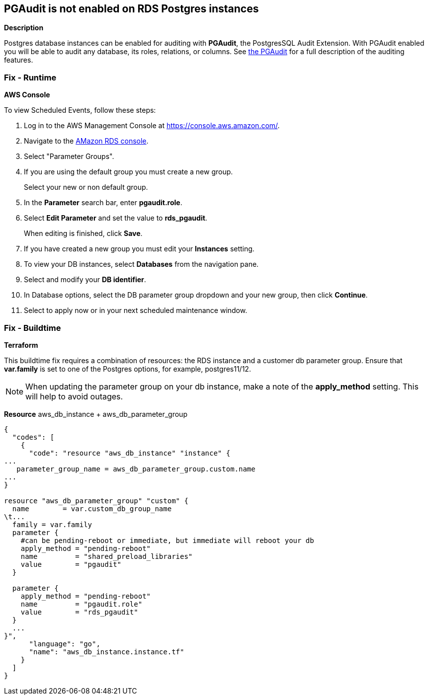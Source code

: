 == PGAudit is not enabled on RDS Postgres instances


*Description* 


Postgres database instances can be enabled for auditing with *PGAudit*, the PostgresSQL Audit Extension.
With PGAudit enabled you will be able to audit any database, its roles, relations, or columns.
See https://www.pgaudit.org/[the PGAudit] for a full description of the auditing features.

=== Fix - Runtime


*AWS Console* 


To view Scheduled Events, follow these steps:

. Log in to the AWS Management Console at https://console.aws.amazon.com/.

. Navigate to the https://console.aws.amazon.com/rds/home[AMazon RDS console].

. Select "Parameter Groups".

. If you are using the default group you must create a new group.
+
Select your new or non default group.

. In the *Parameter* search bar, enter *pgaudit.role*.

. Select *Edit Parameter* and set the value to *rds_pgaudit*.
+
When editing is finished, click *Save*.

. If you have created a new group you must edit your *Instances* setting.

. To view your DB instances, select *Databases* from the navigation pane.

. Select and modify your *DB identifier*.

. In Database options, select the DB parameter group dropdown and your new group, then click *Continue*.

. Select to apply now or in your next scheduled maintenance window.

=== Fix - Buildtime


*Terraform* 


This buildtime fix requires a combination of resources: the RDS instance and a customer db parameter group.
Ensure that *var.family* is set to one of the Postgres options, for example, postgres11/12.

[NOTE]
====
When updating the parameter group on your db instance, make a note of the *apply_method* setting. This will help to avoid outages.
====
*Resource* aws_db_instance + aws_db_parameter_group


[source,go]
----
{
  "codes": [
    {
      "code": "resource "aws_db_instance" "instance" {
...
   parameter_group_name = aws_db_parameter_group.custom.name
...
}

resource "aws_db_parameter_group" "custom" {
  name        = var.custom_db_group_name
\t...
  family = var.family
  parameter {
    #can be pending-reboot or immediate, but immediate will reboot your db
    apply_method = "pending-reboot"
    name         = "shared_preload_libraries"
    value        = "pgaudit"
  }

  parameter {
    apply_method = "pending-reboot"
    name         = "pgaudit.role"
    value        = "rds_pgaudit"
  }
  ...
}",
      "language": "go",
      "name": "aws_db_instance.instance.tf"
    }
  ]
}
----
